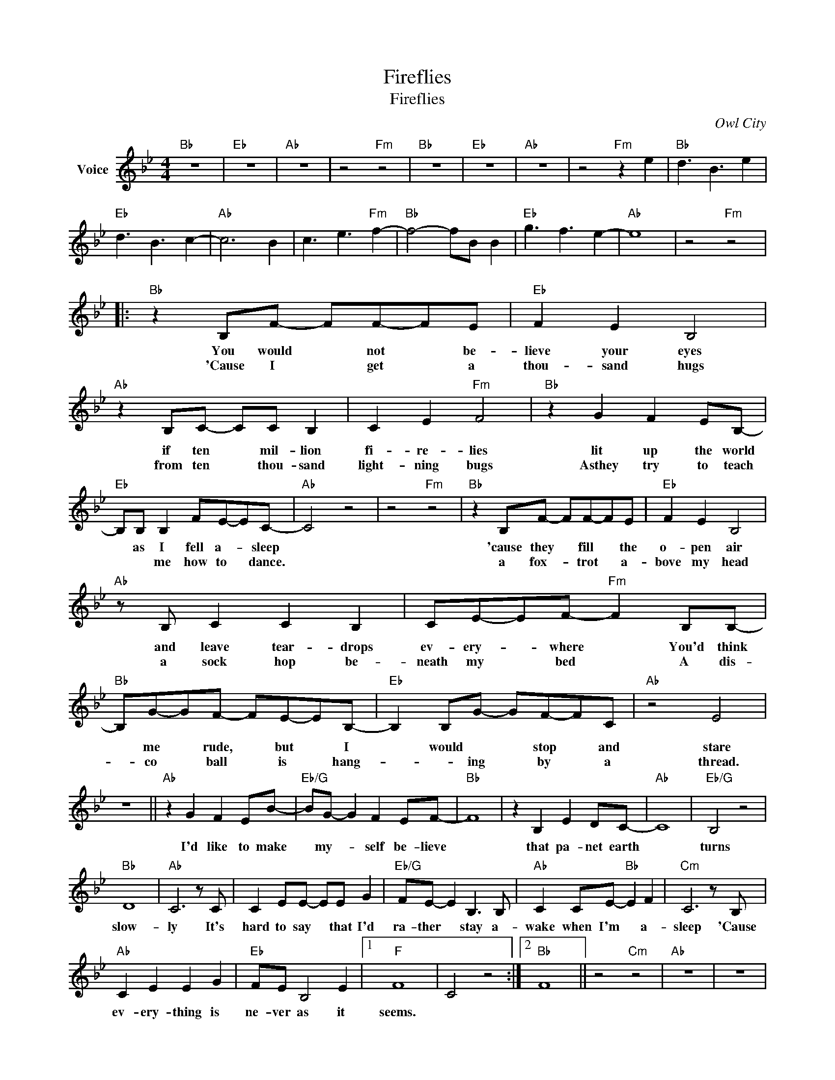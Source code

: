 X:1
T:Fireflies
T:Fireflies
T:
C:Owl City
Z:All Rights Reserved
L:1/8
M:4/4
K:Bb
V:1 treble nm="Voice"
%%MIDI program 54
V:1
"Bb" z8 |"Eb" z8 |"Ab" z8 | z4"Fm" z4 |"Bb" z8 |"Eb" z8 |"Ab" z8 | z4"Fm" z2 e2 |"Bb" d3 B3 e2 | %9
w: |||||||||
w: |||||||||
"Eb" d3 B3 c2- |"Ab" c6 B2 | c3 e3"Fm" f2- |"Bb" f4- fB B2 |"Eb" g3 f3 e2- |"Ab" e8 | z4"Fm" z4 |: %16
w: |||||||
w: |||||||
"Bb" z2 B,F- FF-FE |"Eb" F2 E2 B,4 |"Ab" z2 B,C- CC B,2 | C2 E2"Fm" F4 |"Bb" z2 G2 F2 EB,- | %21
w: You would * not * be-|lieve your eyes|if ten * mil- lion|fi- re- lies|lit up the world|
w: 'Cause I * get * a|thou- sand hugs|from ten * thou- sand|light- ning bugs|Asthey try to teach|
"Eb" B,B, B,2 FE-EC- |"Ab" C4 z4 | z4"Fm" z4 |"Bb" z2 B,F- FF-FE |"Eb" F2 E2 B,4 | %26
w: * as I fell a- * sleep|||'cause they * fill * the|o- pen air|
w: * * me how to * dance.|||a fox- * trot * a-|bove my head|
"Ab" z B, C2 C2 B,2 | CE-EF-"Fm" F2 B,B,- |"Bb" B,G-GF- FE-EB,- |"Eb" B,2 B,G- GF-FC |"Ab" z4 E4 | %31
w: and leave tear- drops|ev- ery- * where * You'd think|* me * rude, * but * I|* would * * stop * and|stare|
w: a sock hop be-|neath my * bed * A dis-|* co * ball * is * hang-|* * ing * by * a|thread.|
 z8 ||"Ab" z2 G2 F2 EB- |"Eb/G" BG- G2 F2 EF- |"Bb" F8 | z2 B,2 E2 DC- |"Ab" C8 |"Eb/G" B,4 z4 | %38
w: |I'd like to make|* my- * self be- lieve||that pa- net earth||turns|
w: |||||||
"Bb" D8 |"Ab" C6 z C | C2 EE- EE G2 |"Eb/G" FE- E2 B,3 B, |"Ab" C2 CE-"Bb" E2 F2 |"Cm" C6 z B, | %44
w: slow-|ly It's|hard to say * that I'd|ra- ther * stay a-|wake when I'm * a-|sleep 'Cause|
w: ||||||
"Ab" C2 E2 E2 G2 |"Eb" FE B,4 E2 |1"F" F8 | C4 z4 :|2"Bb" F8 || z4"Cm" z4 |"Ab" z8 | z8 | %52
w: ev- ery- thing is|ne- ver as it|seems.||||||
w: ||||||||
"Bb" z2 B,F- FF-FE |"Eb" F2 E2 B,4 |"Ab" z2 B,C- CC B,2 | C2 E2"Fm" F4 |"Bb" z2 G2 F2 EB,- | %57
w: |||||
w: |||||
"Eb" B,B, B,2 FE-EC- |"Ab" C4 z4 | z4"Fm" z4 |"Bb" z2 B,F- FF-FE |"Eb" F2 E2 B,4 | %62
w: |||||
w: |||||
"Ab" z B, C2 C2 B,2 | CE-EF-"Fm" F2 B,B,- |"Bb" B,G-GF- FE-EB,- |"Eb" B,2 B,G- GF-FC |"Ab" z4 E4 | %67
w: |||||
w: |||||
 z8 :|"Ab" z2 G2 F2 EB- |"Cm" BG- G2 F2 EF- |"Bb" F8 | z2 B,2 E2 DC- |"Ab" C8 |"Eb/G" B,4 z4 | %74
w: |I'd like to make|* my- * self be- lieve||that pa- net earth||turns|
w: |||||||
"Gm" D8 |"Ab" C6 z C | C2 EE- EE G2 |"Eb/G" FE- E2 B,3 B, |"Ab" C2 CE-"Bb" E2 F2 | %79
w: slow-|ly It's|hard to say * that I'd|ra- ther * stay a-|wake when I'm * a-|
w: |||||
"Cm""Cm" C6 z B, |"Ab" C2 E2 E2 G2 |"Eb" FE B,4 E2 |1"F" F8 | C4 z4 ||2"Bb" F8 | z4"Cm" z4 |] %86
w: sleep 'Cause|ev- ery- thing is|ne- ver as it|seems.||||
w: |||||||

